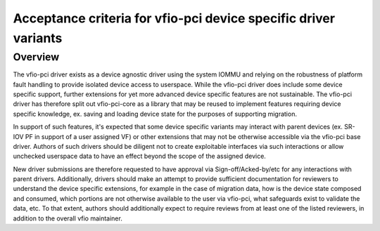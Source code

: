 .. SPDX-License-Identifier: GPL-2.0

Acceptance criteria for vfio-pci device specific driver variants
================================================================

Overview
--------
The vfio-pci driver exists as a device agnostic driver using the
system IOMMU and relying on the robustness of platform fault
handling to provide isolated device access to userspace.  While the
vfio-pci driver does include some device specific support, further
extensions for yet more advanced device specific features are not
sustainable.  The vfio-pci driver has therefore split out
vfio-pci-core as a library that may be reused to implement features
requiring device specific knowledge, ex. saving and loading device
state for the purposes of supporting migration.

In support of such features, it's expected that some device specific
variants may interact with parent devices (ex. SR-IOV PF in support of
a user assigned VF) or other extensions that may not be otherwise
accessible via the vfio-pci base driver.  Authors of such drivers
should be diligent not to create exploitable interfaces via such
interactions or allow unchecked userspace data to have an effect
beyond the scope of the assigned device.

New driver submissions are therefore requested to have approval via
Sign-off/Acked-by/etc for any interactions with parent drivers.
Additionally, drivers should make an attempt to provide sufficient
documentation for reviewers to understand the device specific
extensions, for example in the case of migration data, how is the
device state composed and consumed, which portions are not otherwise
available to the user via vfio-pci, what safeguards exist to validate
the data, etc.  To that extent, authors should additionally expect to
require reviews from at least one of the listed reviewers, in addition
to the overall vfio maintainer.
